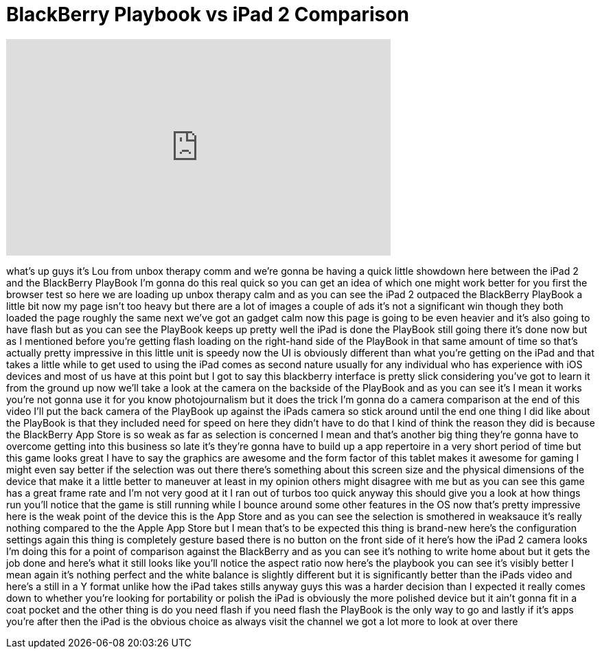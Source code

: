 = BlackBerry Playbook vs iPad 2 Comparison
:published_at: 2011-04-26
:hp-alt-title: BlackBerry Playbook vs iPad 2 Comparison
:hp-image: https://i.ytimg.com/vi/oY-0uLF5hLg/maxresdefault.jpg


++++
<iframe width="560" height="315" src="https://www.youtube.com/embed/oY-0uLF5hLg?rel=0" frameborder="0" allow="autoplay; encrypted-media" allowfullscreen></iframe>
++++

what's up guys it's Lou from unbox
therapy comm and we're gonna be having a
quick little showdown here between the
iPad 2 and the BlackBerry PlayBook I'm
gonna do this real quick so you can get
an idea of which one might work better
for you
first the browser test so here we are
loading up unbox therapy calm and as you
can see the iPad 2 outpaced the
BlackBerry PlayBook a little bit now my
page isn't too heavy but there are a lot
of images a couple of ads it's not a
significant win though they both loaded
the page roughly the same next we've got
an gadget calm now this page is going to
be even heavier and it's also going to
have flash but as you can see the
PlayBook keeps up pretty well the iPad
is done the PlayBook still going there
it's done now but as I mentioned before
you're getting flash loading on the
right-hand side of the PlayBook in that
same amount of time so that's actually
pretty impressive in this little unit is
speedy
now the UI is obviously different than
what you're getting on the iPad and that
takes a little while to get used to
using the iPad comes as second nature
usually for any individual who has
experience with iOS devices and most of
us have at this point but I got to say
this blackberry interface is pretty
slick considering you've got to learn it
from the ground up now we'll take a look
at the camera on the backside of the
PlayBook and as you can see it's I mean
it works
you're not gonna use it for you know
photojournalism but it does the trick
I'm gonna do a camera comparison at the
end of this video I'll put the back
camera of the PlayBook up against the
iPads camera so stick around until the
end one thing I did like about the
PlayBook is
that they included need for speed on
here they didn't have to do that I kind
of think the reason they did is because
the BlackBerry App Store is so weak as
far as selection is concerned I mean and
that's another big thing they're gonna
have to overcome getting into this
business so late it's they're gonna have
to build up a app repertoire in a very
short period of time but this game looks
great I have to say the graphics are
awesome and the form factor of this
tablet makes it awesome for gaming I
might even say better if the selection
was out there there's something about
this screen size and the physical
dimensions of the device that make it a
little better to maneuver at least in my
opinion others might disagree with me
but as you can see this game has a great
frame rate and I'm not very good at it I
ran out of turbos too quick anyway this
should give you a look at how things run
you'll notice that the game is still
running while I bounce around some other
features in the OS now that's pretty
impressive
here is the weak point of the device
this is the App Store and as you can see
the selection is smothered in weaksauce
it's really nothing compared to the the
Apple App Store but I mean that's to be
expected this thing is brand-new here's
the configuration settings again this
thing is completely gesture based there
is no button on the front side of it
here's how the iPad 2 camera looks I'm
doing this for a point of comparison
against the BlackBerry and as you can
see it's nothing to write home about but
it gets the job done and here's what it
still looks like you'll notice the
aspect ratio now here's the playbook you
can see it's visibly better I mean again
it's nothing perfect and the white
balance is slightly different but it is
significantly better than the iPads
video and here's a still in a Y format
unlike how the iPad takes stills
anyway guys this was a harder decision
than I expected it really comes down to
whether you're looking for portability
or polish the iPad is obviously the more
polished device but it ain't gonna fit
in a coat pocket and the other thing is
do you need flash if you need flash the
PlayBook is the only way to go and
lastly if it's apps you're after then
the iPad is the obvious choice as always
visit the channel we got a lot more to
look at over there